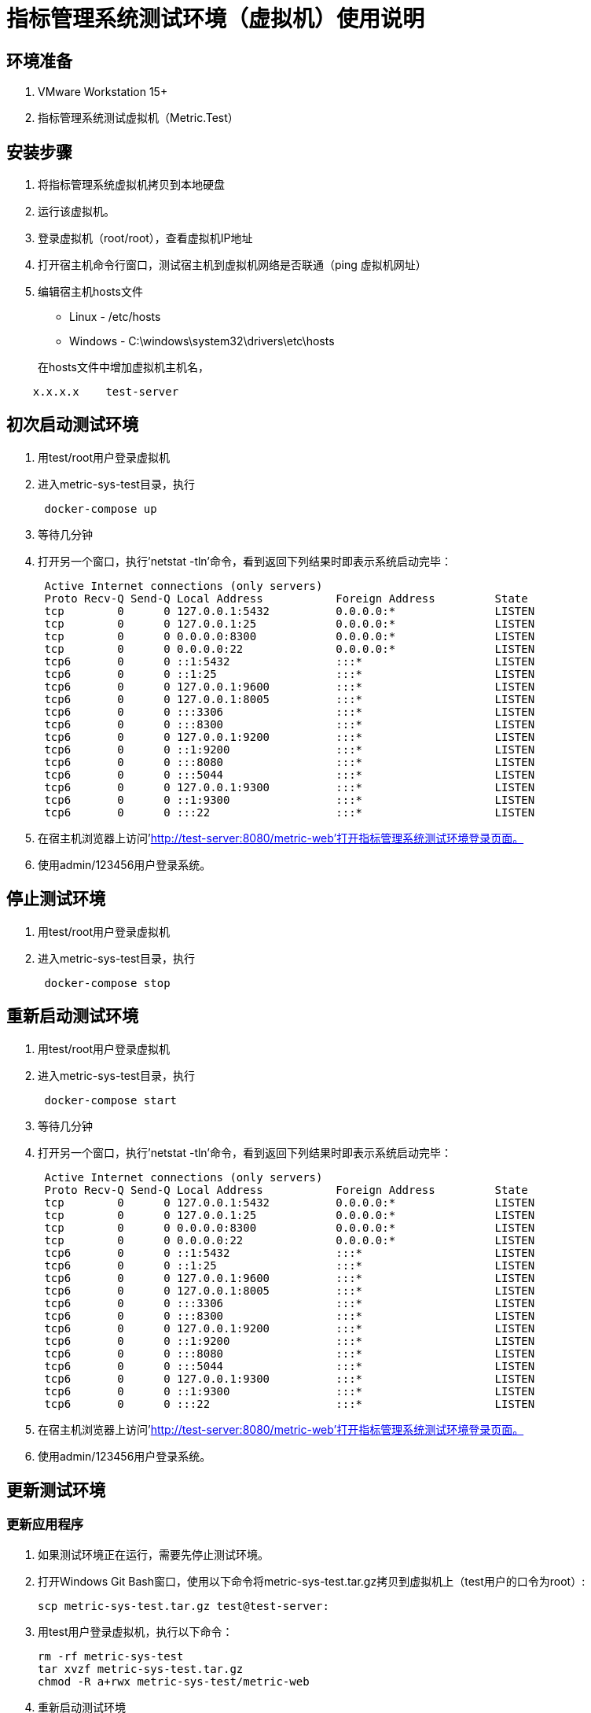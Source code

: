 = 指标管理系统测试环境（虚拟机）使用说明

== 环境准备

. VMware Workstation 15+
. 指标管理系统测试虚拟机（Metric.Test）

== 安装步骤

. 将指标管理系统虚拟机拷贝到本地硬盘
. 运行该虚拟机。
. 登录虚拟机（root/root），查看虚拟机IP地址
. 打开宿主机命令行窗口，测试宿主机到虚拟机网络是否联通（ping 虚拟机网址）
. 编辑宿主机hosts文件
 * Linux - /etc/hosts
 * Windows - C:\windows\system32\drivers\etc\hosts

+
在hosts文件中增加虚拟机主机名，
[source]
----
    x.x.x.x    test-server
----

== 初次启动测试环境

. 用test/root用户登录虚拟机
. 进入metric-sys-test目录，执行
+
[source]
----
 docker-compose up
----
. 等待几分钟
. 打开另一个窗口，执行'netstat -tln'命令，看到返回下列结果时即表示系统启动完毕：
+
[source]
----
 Active Internet connections (only servers)
 Proto Recv-Q Send-Q Local Address           Foreign Address         State
 tcp        0      0 127.0.0.1:5432          0.0.0.0:*               LISTEN
 tcp        0      0 127.0.0.1:25            0.0.0.0:*               LISTEN
 tcp        0      0 0.0.0.0:8300            0.0.0.0:*               LISTEN
 tcp        0      0 0.0.0.0:22              0.0.0.0:*               LISTEN
 tcp6       0      0 ::1:5432                :::*                    LISTEN
 tcp6       0      0 ::1:25                  :::*                    LISTEN
 tcp6       0      0 127.0.0.1:9600          :::*                    LISTEN
 tcp6       0      0 127.0.0.1:8005          :::*                    LISTEN
 tcp6       0      0 :::3306                 :::*                    LISTEN
 tcp6       0      0 :::8300                 :::*                    LISTEN
 tcp6       0      0 127.0.0.1:9200          :::*                    LISTEN
 tcp6       0      0 ::1:9200                :::*                    LISTEN
 tcp6       0      0 :::8080                 :::*                    LISTEN
 tcp6       0      0 :::5044                 :::*                    LISTEN
 tcp6       0      0 127.0.0.1:9300          :::*                    LISTEN
 tcp6       0      0 ::1:9300                :::*                    LISTEN
 tcp6       0      0 :::22                   :::*                    LISTEN
----
. 在宿主机浏览器上访问'http://test-server:8080/metric-web'打开指标管理系统测试环境登录页面。
. 使用admin/123456用户登录系统。

== 停止测试环境

. 用test/root用户登录虚拟机
. 进入metric-sys-test目录，执行
+
[source]
----
 docker-compose stop
----

== 重新启动测试环境

. 用test/root用户登录虚拟机
. 进入metric-sys-test目录，执行
+
[source]
----
 docker-compose start
----
. 等待几分钟
. 打开另一个窗口，执行'netstat -tln'命令，看到返回下列结果时即表示系统启动完毕：
+
[source]
----
 Active Internet connections (only servers)
 Proto Recv-Q Send-Q Local Address           Foreign Address         State
 tcp        0      0 127.0.0.1:5432          0.0.0.0:*               LISTEN
 tcp        0      0 127.0.0.1:25            0.0.0.0:*               LISTEN
 tcp        0      0 0.0.0.0:8300            0.0.0.0:*               LISTEN
 tcp        0      0 0.0.0.0:22              0.0.0.0:*               LISTEN
 tcp6       0      0 ::1:5432                :::*                    LISTEN
 tcp6       0      0 ::1:25                  :::*                    LISTEN
 tcp6       0      0 127.0.0.1:9600          :::*                    LISTEN
 tcp6       0      0 127.0.0.1:8005          :::*                    LISTEN
 tcp6       0      0 :::3306                 :::*                    LISTEN
 tcp6       0      0 :::8300                 :::*                    LISTEN
 tcp6       0      0 127.0.0.1:9200          :::*                    LISTEN
 tcp6       0      0 ::1:9200                :::*                    LISTEN
 tcp6       0      0 :::8080                 :::*                    LISTEN
 tcp6       0      0 :::5044                 :::*                    LISTEN
 tcp6       0      0 127.0.0.1:9300          :::*                    LISTEN
 tcp6       0      0 ::1:9300                :::*                    LISTEN
 tcp6       0      0 :::22                   :::*                    LISTEN
----
. 在宿主机浏览器上访问'http://test-server:8080/metric-web'打开指标管理系统测试环境登录页面。
. 使用admin/123456用户登录系统。


== 更新测试环境

=== 更新应用程序
. 如果测试环境正在运行，需要先停止测试环境。
. 打开Windows Git Bash窗口，使用以下命令将metric-sys-test.tar.gz拷贝到虚拟机上（test用户的口令为root）:
+
[source]
----
scp metric-sys-test.tar.gz test@test-server:
----

. 用test用户登录虚拟机，执行以下命令：
+
[source]
----
rm -rf metric-sys-test
tar xvzf metric-sys-test.tar.gz
chmod -R a+rwx metric-sys-test/metric-web
----

. 重新启动测试环境

=== 更新Docker镜像
. 用test用户登录，进入metric-sys-test目录，执行以下命令删除测试环境：
+
[source]
----
docker-compose down
----

. 打开Windows Git Bash窗口，使用以下命令将metric-sys-images.tar.gz拷贝到虚拟机上（test用户的口令为root）:
+
[source]
----
scp metric-sys-images.tar.gz test@test-server:
----

. 用test用户登录虚拟机，执行以下命令：
+
[source]
----
gzip -cd metric-sys-images.tar.gz|docker load
----

. 重新启动测试环境
